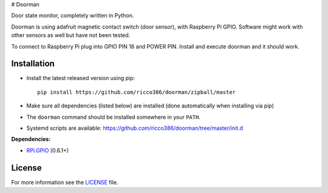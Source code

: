 # Doorman

Door state monitor, completely written in Python.

Doorman is using adafruit magnetic contact switch (door sensor), with Raspberry Pi GPIO. Software might work with other sensors as well but have not been tested.

To connect to Raspberry Pi plug into GPIO PIN 18 and POWER PIN. Install and execute doorman and it should work.


Installation
------------

- Install the latest released version using pip::

      pip install https://github.com/ricco386/doorman/zipball/master

- Make sure all dependencies (listed below) are installed (done automatically when installing via pip)
- The ``doorman`` command should be installed somewhere in your ``PATH``.
- Systemd scripts are available: https://github.com/ricco386/doorman/tree/master/init.d

**Dependencies:**

- `RPi.GPIO <https://pypi.python.org/pypi/RPi.GPIO>`_ (0.6.1+)

License
-------

For more information see the `LICENSE <https://github.com/ricco386/doorman/blob/master/LICENSE>`_ file.
